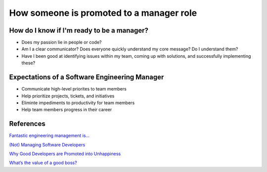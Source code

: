 How someone is promoted to a manager role
=========================================

How do I know if I'm ready to be a manager?
-------------------------------------------

* Does my passion lie in people or code?
* Am I a clear communicator? Does everyone quickly understand my core message? Do I understand them?
* Have I been good at identifying issues within my team, coming up with solutions, and successfully implementing these?


Expectations of a Software Engineering Manager
----------------------------------------------

* Communicate high-level priorites to team members
* Help prioritize projects, tickets, and initiatives
* Eliminte impediments to productivity for team members
* Help team members progress in their career


References
-----------

`Fantastic engineering management is… <http://www.markshuttleworth.com/archives/694>`_

`(Not) Managing Software Developers <http://steve-yegge.blogspot.ca/2006/05/not-managing-software-developers.html>`_

`Why Good Developers are Promoted into Unhappiness <http://www.softwarebyrob.com/2007/06/27/why-good-developers-are-promoted-into-unhappiness/>`_

`What’s the value of a good boss? <http://www.slate.com/articles/business/small_business/2012/10/the_value_of_a_good_boss_stanford_researchers_show_the_economic_value_of.html>`_
